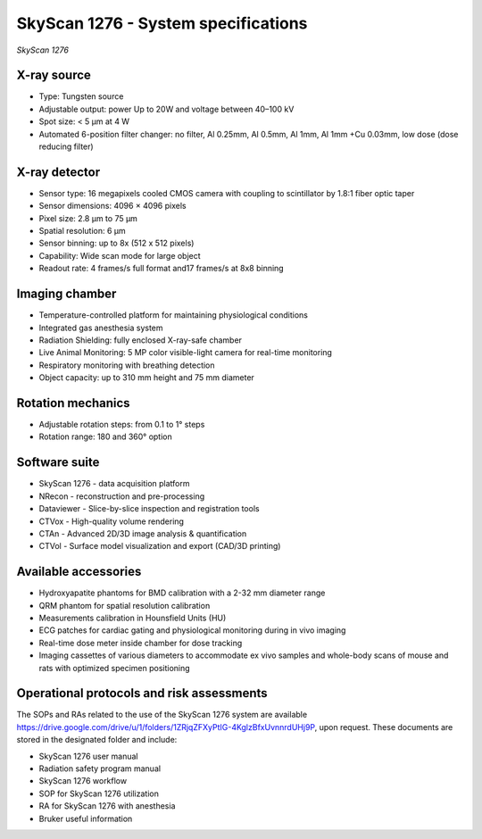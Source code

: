.. _SkyScan-specifications:

SkyScan 1276 - System specifications
====================================

.. image:: ../_static/SkyScan1276.jpg
   :alt: *SkyScan 1276*
   :width: 1000px
   :align: center

*SkyScan 1276*

.. raw:: html

X-ray source
------------
- Type: Tungsten source
- Adjustable output: power Up to 20W and voltage between 40–100 kV
- Spot size: < 5 µm at 4 W
- Automated 6-position filter changer: no filter, Al 0.25mm, Al 0.5mm, Al 1mm, Al 1mm +Cu 0.03mm, low dose (dose reducing filter)

X-ray detector
--------------
- Sensor type: 16 megapixels cooled CMOS camera with coupling to scintillator by 1.8:1 fiber optic taper
- Sensor dimensions: 4096 × 4096 pixels
- Pixel size: 2.8 µm to 75 µm
- Spatial resolution: 6 µm
- Sensor binning: up to 8x (512 x 512 pixels)
- Capability: Wide scan mode for large object
- Readout rate: 4 frames/s full format and17 frames/s at 8x8 binning

Imaging chamber
---------------
- Temperature-controlled platform for maintaining physiological conditions
- Integrated gas anesthesia system
- Radiation Shielding: fully enclosed X-ray-safe chamber
- Live Animal Monitoring: 5 MP color visible-light camera for real-time monitoring
- Respiratory monitoring with breathing detection
- Object capacity: up to 310 mm height and 75 mm diameter

Rotation mechanics
------------------
- Adjustable rotation steps: from 0.1 to 1° steps
- Rotation range: 180 and 360° option

Software suite
--------------
- SkyScan 1276 - data acquisition platform
- NRecon - reconstruction and pre-processing
- Dataviewer - Slice-by-slice inspection and registration tools
- CTVox - High-quality volume rendering
- CTAn - Advanced 2D/3D image analysis & quantification
- CTVol - Surface model visualization and export (CAD/3D printing)

Available accessories
---------------------
- Hydroxyapatite phantoms for BMD calibration with a 2-32 mm diameter range
- QRM phantom for spatial resolution calibration
- Measurements calibration in Hounsfield Units (HU)
- ECG patches for cardiac gating and physiological monitoring during in vivo imaging
- Real-time dose meter inside chamber for dose tracking
- Imaging cassettes of various diameters to accommodate ex vivo samples and whole-body scans of mouse and rats with optimized specimen positioning

Operational protocols and risk assessments
------------------------------------------
The SOPs and RAs related to the use of the SkyScan 1276 system are available https://drive.google.com/drive/u/1/folders/1ZRjqZFXyPtIG-4KglzBfxUvnnrdUHj9P,
upon request. These documents are stored in the designated folder and include:

- SkyScan 1276 user manual
- Radiation safety program manual
- SkyScan 1276 workflow
- SOP for SkyScan 1276 utilization
- RA for SkyScan 1276 with anesthesia
- Bruker useful information